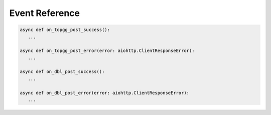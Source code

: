 Event Reference
================

.. code:: py

   async def on_topgg_post_success():
      ...

   async def on_topgg_post_error(error: aiohttp.ClientResponseError):
      ...

   async def on_dbl_post_success():
      ...

   async def on_dbl_post_error(error: aiohttp.ClientResponseError):
      ...

